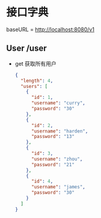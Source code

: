 * 接口字典
  baseURL = http://localhost:8080/v1
** User /user
   
   - get 获取所有用户
     #+BEGIN_SRC json
       {
         "length": 4,
         "users": [
           {
             "id": 1,
             "username": "curry",
             "password": "30"
           },
           {
             "id": 2,
             "username": "harden",
             "password": "13"
           },
           {
             "id": 3,
             "username": "zhou",
             "password": "21"
           },
           {
             "id": 4,
             "username": "james",
             "password": "30"
           }
         ]
       }
    #+END_SRC

